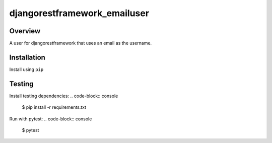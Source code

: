 djangorestframework_emailuser
=============================

.. image:: https://travis-ci.org/simlist/django-rest-framework-emailuser.svg?branch=dev
    :target: https://travis-ci.org/simlist/django-rest-framework-emailuser

.. image:: https://coveralls.io/repos/github/simlist/django-rest-framework-emailuser/badge.svg?branch=dev
    :target: https://coveralls.io/github/simlist/django-rest-framework-emailuser?branch=dev

Overview
--------

A user for djangorestframework that uses an email as the username.

Installation
------------

Install using ``pip``

.. code-block:: console
   $ pip install djangorestframework_emailuser

Testing
-------

Install testing dependencies:
.. code-block:: console
    $ pip install -r requirements.txt

Run with pytest:
.. code-block:: console
    $ pytest